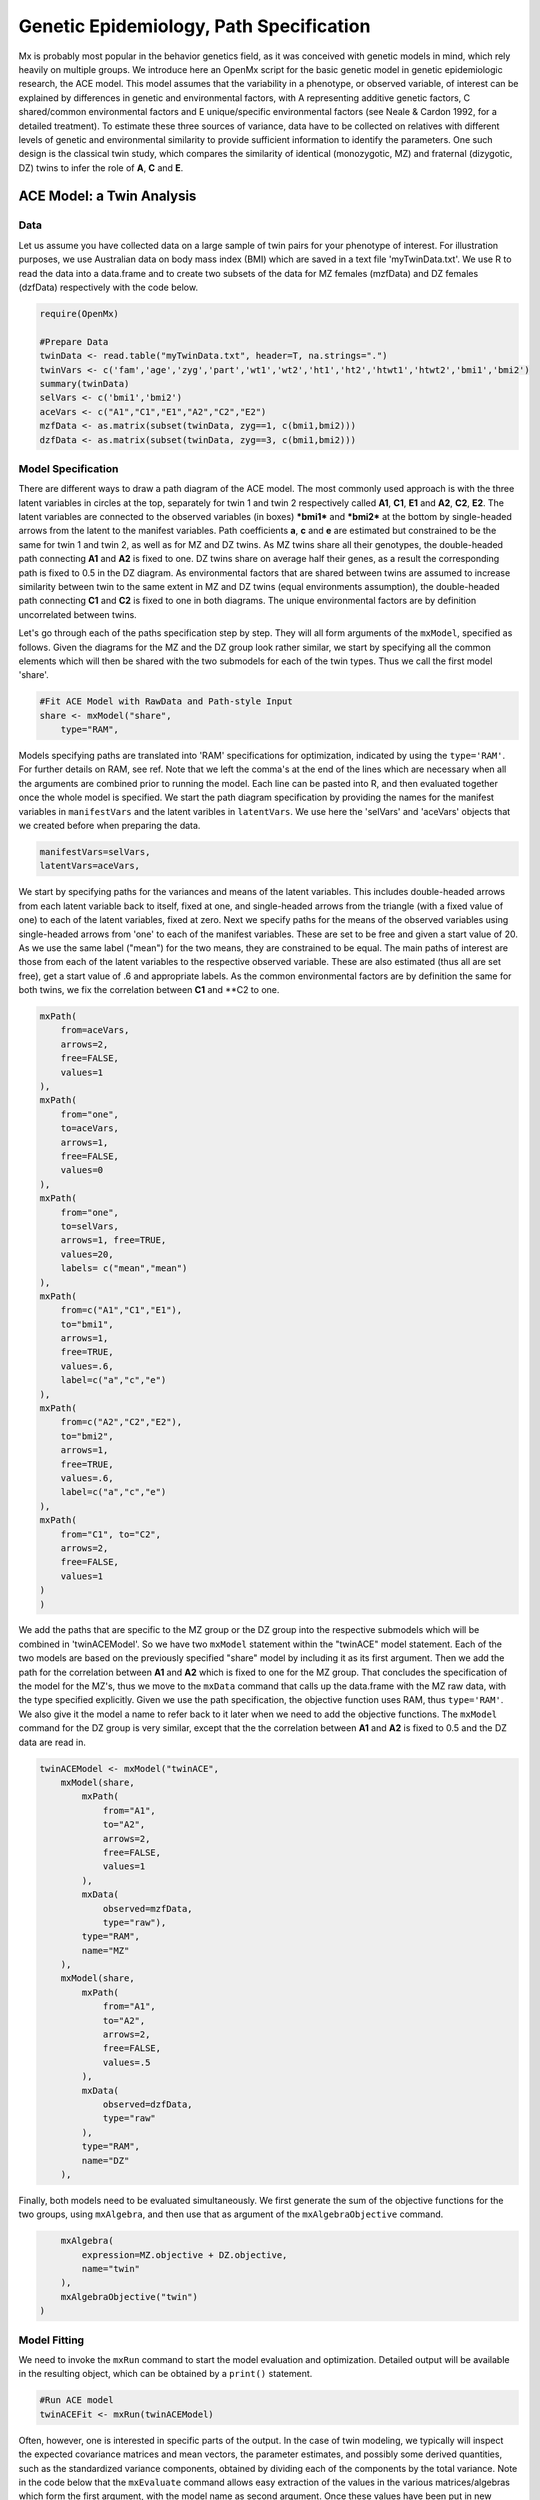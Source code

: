 Genetic Epidemiology, Path Specification
=========================================

Mx is probably most popular in the behavior genetics field, as it was conceived with genetic models in mind, which rely heavily on multiple groups.  We introduce here an OpenMx script for the basic genetic model in genetic epidemiologic research, the ACE model.  This model assumes that the variability in a phenotype, or observed variable, of interest can be explained by differences in genetic and environmental factors, with A representing additive genetic factors, C shared/common environmental factors and E unique/specific environmental factors (see Neale & Cardon 1992, for a detailed treatment).  To estimate these three sources of variance, data have to be collected on relatives with different levels of genetic and environmental similarity to provide sufficient information to identify the parameters.  One such design is the classical twin study, which compares the similarity of identical (monozygotic, MZ) and fraternal (dizygotic, DZ) twins to infer the role of **A**, **C** and **E**.

ACE Model: a Twin Analysis
--------------------------

Data
^^^^

Let us assume you have collected data on a large sample of twin pairs for your phenotype of interest.  For illustration purposes, we use Australian data on body mass index (BMI) which are saved in a text file 'myTwinData.txt'.  We use R to read the data into a data.frame and to create two subsets of the data for MZ females (mzfData) and DZ females (dzfData) respectively with the code below.

.. code-block:: r

    require(OpenMx)

    #Prepare Data
    twinData <- read.table("myTwinData.txt", header=T, na.strings=".")
    twinVars <- c('fam','age','zyg','part','wt1','wt2','ht1','ht2','htwt1','htwt2','bmi1','bmi2')
    summary(twinData)
    selVars <- c('bmi1','bmi2')
    aceVars <- c("A1","C1","E1","A2","C2","E2")
    mzfData <- as.matrix(subset(twinData, zyg==1, c(bmi1,bmi2)))
    dzfData <- as.matrix(subset(twinData, zyg==3, c(bmi1,bmi2)))

Model Specification
^^^^^^^^^^^^^^^^^^^

There are different ways to draw a path diagram of the ACE model.  The most commonly used approach is with the three latent variables in circles at the top, separately for twin 1 and twin 2 respectively called **A1**, **C1**, **E1** and **A2**, **C2**, **E2**.  The latent variables are connected to the observed variables (in boxes) ***bmi1*** and ***bmi2*** at the bottom by single-headed arrows from the latent to the manifest variables.  Path coefficients **a**, **c** and **e** are estimated but constrained to be the same for twin 1 and twin 2, as well as for MZ and DZ twins.  As MZ twins share all their genotypes, the double-headed path connecting **A1** and **A2** is fixed to one.  DZ twins share on average half their genes, as a result the corresponding path is fixed to 0.5 in the DZ diagram.  As environmental factors that are shared between twins are assumed to increase similarity between twin to the same extent in MZ and DZ twins (equal environments assumption), the double-headed path connecting **C1** and **C2** is fixed to one in both diagrams.  The unique environmental factors are by definition uncorrelated between twins.

.. image:: aceMZ.png
.. image:: aceDZ.png


Let's go through each of the paths specification step by step.  They will all form arguments of the ``mxModel``, specified as follows.  Given the diagrams for the MZ and the DZ group look rather similar, we start by specifying all the common elements which will then be shared with the two submodels for each of the twin types.  Thus we call the first model 'share'.

.. code-block:: r

    #Fit ACE Model with RawData and Path-style Input
    share <- mxModel("share", 
        type="RAM",
        
Models specifying paths are translated into 'RAM' specifications for optimization, indicated by using the ``type='RAM'``.  For further details on RAM, see ref.  Note that we left the comma's at the end of the lines which are necessary when all the arguments are combined prior to running the model.  Each line can be pasted into R, and then evaluated together once the whole model is specified.  We start the path diagram specification by providing the names for the manifest variables in ``manifestVars`` and the latent varibles in ``latentVars``.  We use here the 'selVars' and 'aceVars' objects that we created before when preparing the data.

.. code-block:: r

        manifestVars=selVars,
        latentVars=aceVars,

We start by specifying paths for the variances and means of the latent variables.  This includes double-headed arrows from each latent variable back to itself, fixed at one, and single-headed arrows from the triangle (with a fixed value of one) to each of the latent variables, fixed at zero.  Next we specify paths for the means of the observed variables using single-headed arrows from 'one' to each of the manifest variables.  These are set to be free and given a start value of 20.  As we use the same label ("mean") for the two means, they are constrained to be equal.  The main paths of interest are those from each of the latent variables to the respective observed variable.  These are also estimated (thus all are set free), get a start value of .6 and appropriate labels.  As the common environmental factors are by definition the same for both twins, we fix the correlation between **C1** and **C2 to one.

.. code-block:: r        
        
        mxPath(
            from=aceVars, 
            arrows=2, 
            free=FALSE, 
            values=1
        ),
        mxPath(
            from="one", 
            to=aceVars, 
            arrows=1, 
            free=FALSE, 
            values=0
        ),
        mxPath(
            from="one", 
            to=selVars, 
            arrows=1, free=TRUE, 
            values=20, 
            labels= c("mean","mean")
        ),
        mxPath(
            from=c("A1","C1","E1"), 
            to="bmi1", 
            arrows=1, 
            free=TRUE, 
            values=.6, 
            label=c("a","c","e")
        ),
        mxPath(
            from=c("A2","C2","E2"), 
            to="bmi2", 
            arrows=1, 
            free=TRUE, 
            values=.6, 
            label=c("a","c","e")
        ),
        mxPath(
            from="C1", to="C2", 
            arrows=2, 
            free=FALSE, 
            values=1
        )
        )

We add the paths that are specific to the MZ group or the DZ group into the respective submodels which will be combined in 'twinACEModel'.  So we have two ``mxModel`` statement within the "twinACE" model statement.  Each of the two models are based on the previously specified "share" model by including it as its first argument.  Then we add the path for the correlation between **A1** and **A2** which is fixed to one for the MZ group.  That concludes the specification of the model for the MZ's, thus we move to the ``mxData`` command that calls up the data.frame with the MZ raw data, with the type specified explicitly.  Given we use the path specification, the objective function uses RAM, thus ``type='RAM'``.  We also give it the model a name to refer back to it later when we need to add the objective functions.  The ``mxModel`` command for the DZ group is very similar, except that the the correlation between **A1** and **A2** is fixed to 0.5 and the DZ data are read in.

.. code-block:: r

    twinACEModel <- mxModel("twinACE", 
        mxModel(share,
            mxPath(
                from="A1", 
                to="A2", 
                arrows=2, 
                free=FALSE, 
                values=1
            ),
            mxData(
                observed=mzfData, 
                type="raw"), 
            type="RAM", 
            name="MZ"
        ),
        mxModel(share, 
            mxPath(
                from="A1", 
                to="A2", 
                arrows=2, 
                free=FALSE, 
                values=.5
            ),
            mxData(
                observed=dzfData, 
                type="raw"
            ), 
            type="RAM", 
            name="DZ"
        ),

Finally, both models need to be evaluated simultaneously.  We first generate the sum of the objective functions for the two groups, using ``mxAlgebra``, and then use that as argument of the ``mxAlgebraObjective`` command.

.. code-block:: r        

        mxAlgebra(
            expression=MZ.objective + DZ.objective, 
            name="twin"
        ), 
        mxAlgebraObjective("twin")
    )

Model Fitting
^^^^^^^^^^^^^
        
We need to invoke the ``mxRun`` command to start the model evaluation and optimization.  Detailed output will be available in the resulting object, which can be obtained by a ``print()`` statement.

.. code-block:: r        

    #Run ACE model
    twinACEFit <- mxRun(twinACEModel)

Often, however, one is interested in specific parts of the output.  In the case of twin modeling, we typically will inspect the expected covariance matrices and mean vectors, the parameter estimates, and possibly some derived quantities, such as the standardized variance components, obtained by dividing each of the components by the total variance.  Note in the code below that the ``mxEvaluate`` command allows easy extraction of the values in the various matrices/algebras which form the first argument, with the model name as second argument.  Once these values have been put in new objects, we can use and regular R expression to derive further quantities or organize them in a convenient format for including in tables.  Note that helper functions could (and will likely) easily be written for standard models to produce 'standard' output. 

.. code-block:: r

    MZc <- mxEvaluate(MZ.covariance, twinACEFit)
    DZc <- mxEvaluate(DZ.covariance, twinACEFit)
    M <- mxEvaluate(MZ.means, twinACEFit)
    A <- mxEvaluate(a*a, twinACEFit)
    C <- mxEvaluate(c*c, twinACEFit)
    E <- mxEvaluate(e*e, twinACEFit)
    V <- (A+C+E)
    a2 <- A/V
    c2 <- C/V
    e2 <- E/V
    ACEest <- rbind(cbind(A,C,E),cbind(a2,c2,e2))
    LL_ACE <- mxEvaluate(objective, twinACEFit)

Alternative Models: an AE Model
-------------------------------

To evaluate the significance of each of the model parameters, nested submodels are fit in which these parameters are fixed to zero.  If the likelihood ratio test between the two models is significant, the parameter that is dropped from the model significantly contributes to the phenotype in question.  Here we show how we can fit the AE model as a submodel with a change in two ``mxPath`` commands.  First, we call up the previous 'full' model and save it as a new model 'twinAEModel'.  Next we re-specify the path from **C1** to **bmi1** to be fixed to zero, and do the same for the path from **C2** to **bmi2**.  We can run this model in the same way as before and generate similar summaries of the results.

    .. code-block:: r

    #Run AE model
    twinAEModel <- mxModel(twinACEModel, 
        type="RAM",
        manifestVars=selVars,
        latentVars=aceVars,
        mxPath(
            from=c("A1","C1","E1"), 
            to="bmi1", 
            arrows=1, 
            free=c(T,F,T), 
            values=c(.6,0,.6), 
            label=c("a","c","e")
        ),
        mxPath(
            from=c("A2","C2","E2"), 
            to="bmi2", 
            arrows=1, 
            free=c(T,F,T), 
            values=c(.6,0,.6), 
            label=c("a","c","e")
        )
    )
    twinAEFit <- mxRun(twinAEModel)

    MZc <- mxEvaluate(MZ.covariance, twinAEFit)
    DZc <- mxEvaluate(DZ.covariance, twinAEFit)
    M <- mxEvaluate(MZ.means, twinAEFit)
    A <- mxEvaluate(a*a, twinAEFit)
    C <- mxEvaluate(c*c, twinAEFit)
    E <- mxEvaluate(e*e, twinAEFit)
    V <- (A + C + E)
    a2 <- A / V
    c2 <- C / V
    e2 <- E / V
    AEest <- rbind(cbind(A, C, E),cbind(a2, c2, e2))
    LL_AE <- mxEvaluate(objective, twinAEFit)

We use a likelihood ratio test (or take the difference between -2 times the log-likelihoods of the two models) to determine the best fitting model, and print relevant output.

    .. code-block:: r

    LRT_ACE_AE <- LL_AE - LL_ACE

    #Print relevant output
    ACEest
    AEest
    LRT_ACE_AE
